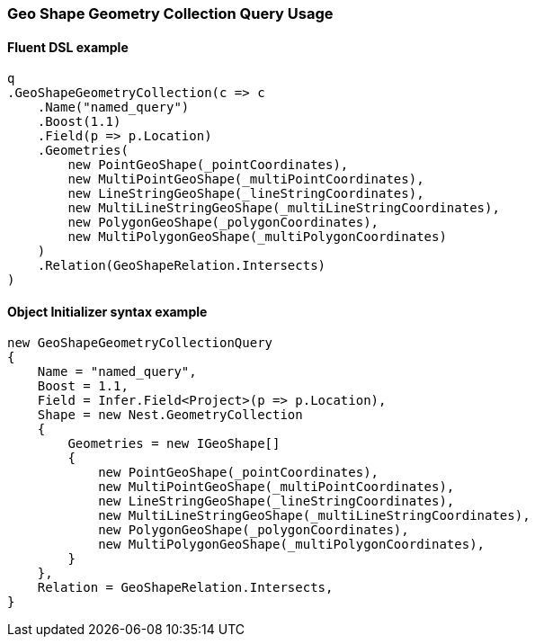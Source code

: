 :ref_current: https://www.elastic.co/guide/en/elasticsearch/reference/6.7

:github: https://github.com/elastic/elasticsearch-net

:nuget: https://www.nuget.org/packages

////
IMPORTANT NOTE
==============
This file has been generated from https://github.com/elastic/elasticsearch-net/tree/6.x/src/Tests/Tests/QueryDsl/Geo/Shape/GeometryCollection/GeoShapeGeometryCollectionQueryUsageTests.cs. 
If you wish to submit a PR for any spelling mistakes, typos or grammatical errors for this file,
please modify the original csharp file found at the link and submit the PR with that change. Thanks!
////

[[geo-shape-geometry-collection-query-usage]]
=== Geo Shape Geometry Collection Query Usage

==== Fluent DSL example

[source,csharp]
----
q
.GeoShapeGeometryCollection(c => c
    .Name("named_query")
    .Boost(1.1)
    .Field(p => p.Location)
    .Geometries(
        new PointGeoShape(_pointCoordinates),
        new MultiPointGeoShape(_multiPointCoordinates),
        new LineStringGeoShape(_lineStringCoordinates),
        new MultiLineStringGeoShape(_multiLineStringCoordinates),
        new PolygonGeoShape(_polygonCoordinates),
        new MultiPolygonGeoShape(_multiPolygonCoordinates)
    )
    .Relation(GeoShapeRelation.Intersects)
)
----

==== Object Initializer syntax example

[source,csharp]
----
new GeoShapeGeometryCollectionQuery
{
    Name = "named_query",
    Boost = 1.1,
    Field = Infer.Field<Project>(p => p.Location),
    Shape = new Nest.GeometryCollection
    {
        Geometries = new IGeoShape[]
        {
            new PointGeoShape(_pointCoordinates),
            new MultiPointGeoShape(_multiPointCoordinates),
            new LineStringGeoShape(_lineStringCoordinates),
            new MultiLineStringGeoShape(_multiLineStringCoordinates),
            new PolygonGeoShape(_polygonCoordinates),
            new MultiPolygonGeoShape(_multiPolygonCoordinates),
        }
    },
    Relation = GeoShapeRelation.Intersects,
}
----

